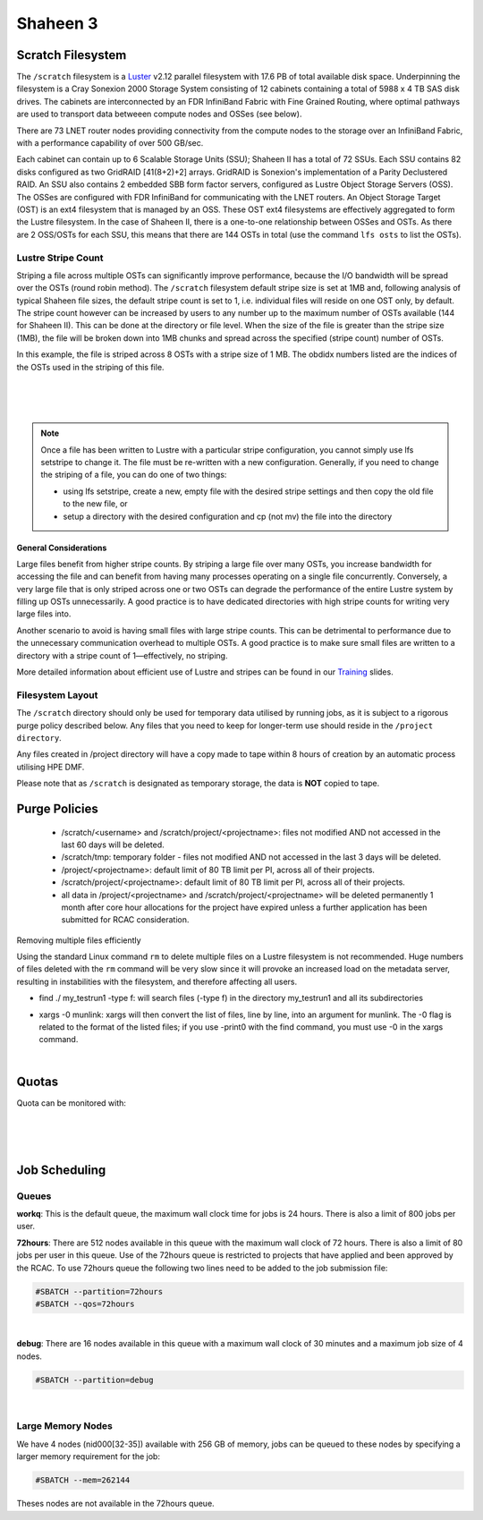 Shaheen 3
==========

Scratch Filesystem
------------------
 

The ``/scratch`` filesystem is a `Luster <https://www.lustre.org/>`_ v2.12 parallel filesystem with 17.6 PB of total available disk space. Underpinning the filesystem is a Cray Sonexion 2000 Storage System consisting of 12 cabinets containing a total of 5988 x 4 TB SAS disk drives. The cabinets are interconnected by an FDR InfiniBand Fabric with Fine Grained Routing, where optimal pathways are used to transport data betweeen compute nodes and OSSes (see below).

There are 73 LNET router nodes providing connectivity from the compute nodes to the storage over an InfiniBand Fabric, with a performance capability of over 500 GB/sec.

Each cabinet can contain up to 6 Scalable Storage Units (SSU); Shaheen II has a total of 72 SSUs. Each SSU contains 82 disks configured as two GridRAID [41(8+2)+2] arrays. GridRAID is Sonexion's implementation of a Parity Declustered RAID. An SSU also contains 2 embedded SBB form factor servers, configured as Lustre Object Storage Servers (OSS). The OSSes are configured with FDR InfiniBand for communicating with the LNET routers. An Object Storage Target (OST) is an ext4 filesystem that is managed by an OSS. These OST ext4 filesystems are effectively aggregated to form the Lustre filesystem. In the case of Shaheen II, there is a one-to-one relationship between OSSes and OSTs. As there are 2 OSS/OSTs for each SSU, this means that there are 144 OSTs in total (use the command ``lfs osts`` to list the OSTs).

 .. image:: Lustre_layout.png

Lustre Stripe Count
********************
Striping a file across multiple OSTs can significantly improve performance, because the I/O bandwidth will be spread over the OSTs (round robin method). The ``/scratch`` filesystem default stripe size is set at 1MB and, following analysis of typical Shaheen file sizes, the default stripe count is set to 1, i.e. individual files will reside on one OST only, by default. The stripe count however can be increased by users to any number up to the maximum number of OSTs available (144 for Shaheen II). This can be done at the directory or file level. When the size of the file is greater than the stripe size (1MB), the file will be broken down into 1MB chunks and spread across the specified (stripe count) number of OSTs.

.. code-block:: default
    :caption: Example - Viewing the stripe information for a file

    $ lfs getstripe file1
    file1
    lmm_stripe_count:  8
    lmm_stripe_size:   1048576
    lmm_pattern:       raid0
    lmm_layout_gen:    0
    lmm_stripe_offset: 130
        obdidx         objid         objid         group
           130         408781270       0x185d81d6                 0
           104         419106989       0x18fb10ad                 0
           102         411979658       0x188e4f8a                 0
            36         403139579       0x18076bfb                 0
           112         409913235       0x186ec793                 0
            27         408240053       0x18553fb5                 0
            72         407370211       0x1847f9e3                 0
            97         403688203       0x180fcb0b                 0

In this example, the file is striped across 8 OSTs with a stripe size of 1 MB. The obdidx numbers listed are the indices of the OSTs used in the striping of this file.

.. code-block:: default
    :caption: Example - Viewing the stripe information for a directory

    $ lfs getstripe -d dir1
    dir1
    stripe_count:   1 stripe_size:    1048576 stripe_offset:  -1    


|

.. code-block:: default
    :caption: Example - Creating a new file with a stripe count of 10

    $ lfs setstripe -c 10 file2

|

.. code-block:: default
    :caption: Example - Setting the default stripe count of a directory to 4

    $ lfs setstripe -c 4 dir1

|

.. code-block:: default
    :caption: Example - Creating a new file with a stripe size of 4MB (stripe size value must be a multiple of 64KB)

    $ lfs setstripe -s 4M filename2

.. note::
    Once a file has been written to Lustre with a particular stripe configuration, you cannot simply use lfs setstripe to change it. The file must be re-written with a new configuration. Generally, if you need to change the striping of a file, you can do one of two things:

    * using lfs setstripe, create a new, empty file with the desired stripe settings and then copy the old file to the new file, or
    * setup a directory with the desired configuration and cp (not mv) the file into the directory

General Considerations
+++++++++++++++++++++++

Large files benefit from higher stripe counts. By striping a large file over many OSTs, you increase bandwidth for accessing the file and can benefit from having many processes operating on a single file concurrently. Conversely, a very large file that is only striped across one or two OSTs can degrade the performance of the entire Lustre system by filling up OSTs unnecessarily. A good practice is to have dedicated directories with high stripe counts for writing very large files into.

Another scenario to avoid is having small files with large stripe counts. This can be detrimental to performance due to the unnecessary communication overhead to multiple OSTs. A good practice is to make sure small files are written to a directory with a stripe count of 1—effectively, no striping.

More detailed information about efficient use of Lustre and stripes can be found in our `Training <https://www.hpc.kaust.edu.sa/training>`_ slides.


Filesystem Layout
*****************

The ``/scratch`` directory should only be used for temporary data utilised by running jobs, as it is subject to a rigorous purge policy described below. Any files that you need to keep for longer-term use should reside in the ``/project directory``.

Any files created in /project directory will have a copy made to tape within 8 hours of creation by an automatic process utilising HPE DMF.

Please note that as ``/scratch`` is designated as temporary storage, the data is **NOT** copied to tape.


Purge Policies
--------------
   * /scratch/<username> and /scratch/project/<projectname>: files not modified AND not accessed in the last 60 days will be deleted.
   * /scratch/tmp: temporary folder - files not modified AND not accessed in the last 3 days will be deleted.
   * /project/<projectname>: default limit of 80 TB limit per PI, across all of their projects.
   * /scratch/project/<projectname>: default limit of 80 TB limit per PI, across all of their projects.
   * all data in /project/<projectname> and /scratch/project/<projectname> will be deleted permanently 1 month after core hour allocations for the project have expired unless a further application has been submitted for RCAC consideration.

Removing multiple files efficiently

Using the standard Linux command ``rm`` to delete multiple files on a Lustre filesystem is not recommended. Huge numbers of files deleted with the ``rm`` command will be very slow since it will provoke an increased load on the metadata server, resulting in instabilities with the filesystem, and therefore affecting all users.

.. code-block:: default
    :caption: It is recommended to use munlink, an optimised Lustre-specific command, as in the following example:

    find ./my_testrun1 -type f -print0 | xargs -0 munlink
    find ./my_testrun1 -type l -print0 | xargs -0 munlink

* find ./ my_testrun1 -type f: will search files (-type f) in the directory my_testrun1 and all its subdirectories
* | xargs -0 munlink: xargs will then convert the list of files, line by line, into an argument for munlink. The -0 flag is related to the format of the listed files; if you use -print0 with the find command, you must use -0 in the xargs command.

.. code-block:: default
    :caption: Once all of the files are deleted, the directory and its subdirectories can be deleted as follows:

    find ./my_testrun1 -type d -empty -delete
    
|

Quotas
-------
Quota can be monitored with:

.. code-block:: default
    :caption: **User quotas**

    $ kuq
    Disk quotas for user <user> (uid <UID_Number>):
         Filesystem    used   quota   limit   grace   files   quota   limit   grace
            /lustre  14.46M      0k      0k       -     127       0 1000000       -
           /lustre2   8.77M      0k      0k       -     166       0 1000000       -

|

.. code-block:: default
    :caption: **User scratch quota**

    $ ksq
    Scratch disk quotas for <name> (pid <UID_Number>):
    Directory                   used   quota   limit   grace   files   quota   limit   grace
    /scratch/<user>           976k      0k      0k       -      77       0       0       -

|

.. code-block:: default
    :caption: **PI Quota**
    
    $ kpq <PI UID name>|<PI email>|<Project ID>|<PI Number>
    Disk quotas for <PI UID Name> (pid <PI Number>):
         Filesystem    used   quota   limit   grace   files   quota   limit   grace
            /lustre  3.598M      0k     80T       -     558       0       0       -
           /lustre2  2.037T      0k     80T       -   19621       0       0       -

|

.. _accounting_shaheen3:

Job Scheduling
---------------
Queues
********

**workq**: This is the default queue, the maximum wall clock time for jobs is 24 hours. There is also a limit of 800 jobs per user.

**72hours**: There are 512 nodes available in this queue with the maximum wall clock of 72 hours. There is also a limit of 80 jobs per user in this queue. Use of the 72hours queue is restricted to projects that have applied and been approved by the RCAC. To use 72hours queue the following two lines need to be added to the job submission file:

.. code-block:: bash
    
    #SBATCH --partition=72hours
    #SBATCH --qos=72hours

|


**debug**: There are 16 nodes available in this queue with a maximum wall clock of 30 minutes and a maximum job size of 4 nodes. 

.. code-block:: bash 

    #SBATCH --partition=debug

|

Large Memory Nodes
*******************

We have 4 nodes (nid000[32-35]) available with 256 GB of memory, jobs can be queued to these nodes by specifying a larger memory requirement for the job:

.. code-block:: bash 

    #SBATCH --mem=262144

Theses nodes are not available in the 72hours queue.